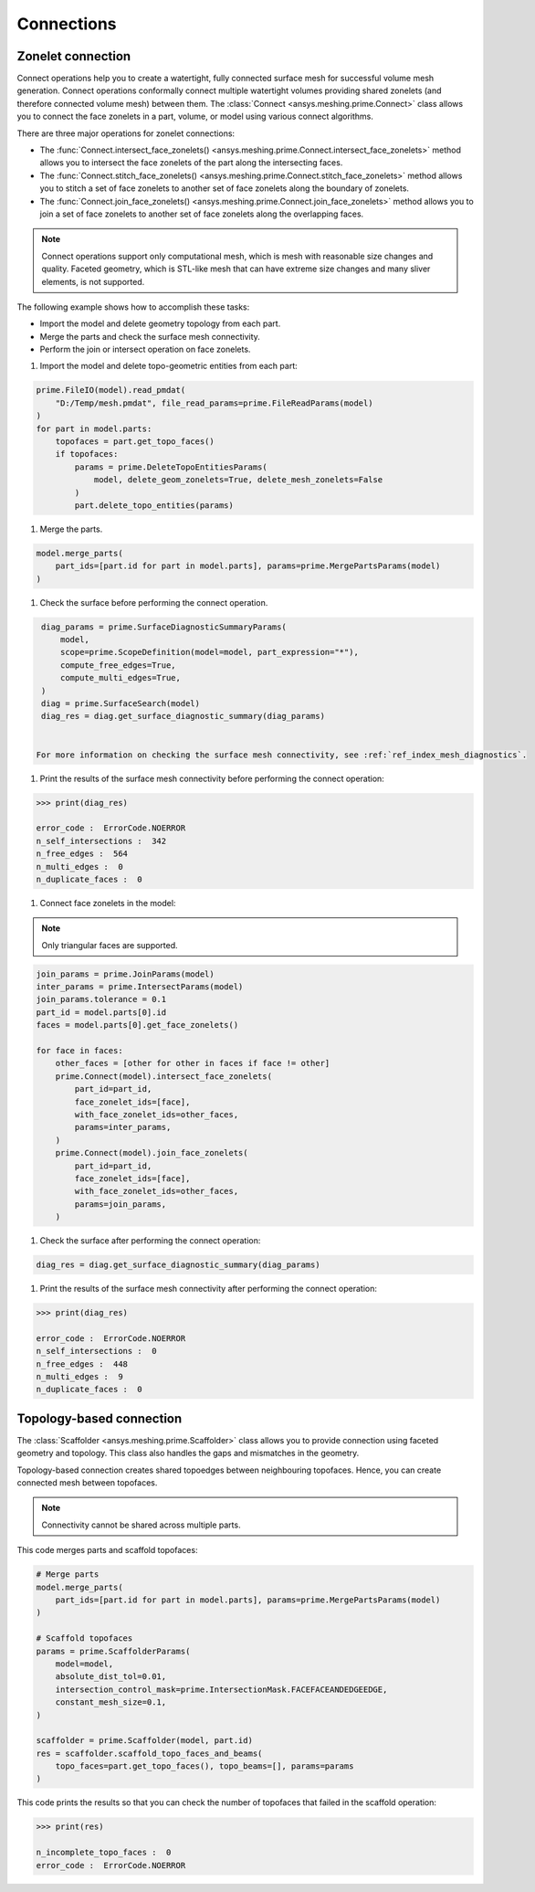 .. _ref_index_connections:

***********
Connections
***********

==================
Zonelet connection
==================

Connect operations help you to create a watertight, fully connected surface mesh for successful volume mesh generation.
Connect operations conformally connect multiple watertight volumes providing shared zonelets (and therefore connected
volume mesh) between them. The :class:`Connect <ansys.meshing.prime.Connect>` class allows you to connect the face zonelets
in a part, volume, or model using various connect algorithms.

There are three major operations for zonelet connections: 

- The :func:`Connect.intersect_face_zonelets() <ansys.meshing.prime.Connect.intersect_face_zonelets>` method allows you
  to intersect the face zonelets of the part along the intersecting faces. 

- The :func:`Connect.stitch_face_zonelets() <ansys.meshing.prime.Connect.stitch_face_zonelets>` method allows you to
  stitch a set of face zonelets to another set of face zonelets along the boundary of zonelets. 

- The :func:`Connect.join_face_zonelets() <ansys.meshing.prime.Connect.join_face_zonelets>` method allows you to join
  a set of face zonelets to another set of face zonelets along the overlapping faces. 


.. note::
    Connect operations support only computational mesh, which is mesh with reasonable size changes and quality.
    Faceted geometry, which is STL-like mesh that can have extreme size changes and many sliver elements, is not supported.


The following example shows how to accomplish these tasks:

* Import the model and delete geometry topology from each part.
* Merge the parts and check the surface mesh connectivity.
* Perform the join or intersect operation on face zonelets.

#. Import the model and delete topo-geometric entities from each part:

.. code-block:: python

    prime.FileIO(model).read_pmdat(
        "D:/Temp/mesh.pmdat", file_read_params=prime.FileReadParams(model)
    )
    for part in model.parts:
        topofaces = part.get_topo_faces()
        if topofaces:
            params = prime.DeleteTopoEntitiesParams(
                model, delete_geom_zonelets=True, delete_mesh_zonelets=False
            )
            part.delete_topo_entities(params)


#. Merge the parts.

.. code-block:: python

    model.merge_parts(
        part_ids=[part.id for part in model.parts], params=prime.MergePartsParams(model)
    )

#. Check the surface before performing the connect operation.

.. code-block:: python

    diag_params = prime.SurfaceDiagnosticSummaryParams(
        model,
        scope=prime.ScopeDefinition(model=model, part_expression="*"),
        compute_free_edges=True,
        compute_multi_edges=True,
    )
    diag = prime.SurfaceSearch(model)
    diag_res = diag.get_surface_diagnostic_summary(diag_params)


   For more information on checking the surface mesh connectivity, see :ref:`ref_index_mesh_diagnostics`.

#. Print the results of the surface mesh connectivity before performing the connect operation:

.. code-block:: pycon

    >>> print(diag_res)

    error_code :  ErrorCode.NOERROR
    n_self_intersections :  342
    n_free_edges :  564
    n_multi_edges :  0
    n_duplicate_faces :  0


#. Connect face zonelets in the model:

.. note::
    Only triangular faces are supported.

.. code-block:: python

    join_params = prime.JoinParams(model)
    inter_params = prime.IntersectParams(model)
    join_params.tolerance = 0.1
    part_id = model.parts[0].id
    faces = model.parts[0].get_face_zonelets()

    for face in faces:
        other_faces = [other for other in faces if face != other]
        prime.Connect(model).intersect_face_zonelets(
            part_id=part_id,
            face_zonelet_ids=[face],
            with_face_zonelet_ids=other_faces,
            params=inter_params,
        )
        prime.Connect(model).join_face_zonelets(
            part_id=part_id,
            face_zonelet_ids=[face],
            with_face_zonelet_ids=other_faces,
            params=join_params,
        )


#. Check the surface after performing the connect operation:

.. code-block:: python

    diag_res = diag.get_surface_diagnostic_summary(diag_params)


#. Print the results of the surface mesh connectivity after performing the connect operation:

.. code-block:: pycon

    >>> print(diag_res)

    error_code :  ErrorCode.NOERROR
    n_self_intersections :  0
    n_free_edges :  448
    n_multi_edges :  9
    n_duplicate_faces :  0


=========================
Topology-based connection
=========================

The :class:`Scaffolder <ansys.meshing.prime.Scaffolder>` class allows you to provide connection
using faceted geometry and topology. This class also handles the gaps and mismatches in the geometry.

Topology-based connection creates shared topoedges between neighbouring topofaces. Hence, you can
create connected mesh between topofaces.

.. note::
  Connectivity cannot be shared across multiple parts.

This code merges parts and scaffold topofaces:

.. code-block:: python

    # Merge parts
    model.merge_parts(
        part_ids=[part.id for part in model.parts], params=prime.MergePartsParams(model)
    )

    # Scaffold topofaces
    params = prime.ScaffolderParams(
        model=model,
        absolute_dist_tol=0.01,
        intersection_control_mask=prime.IntersectionMask.FACEFACEANDEDGEEDGE,
        constant_mesh_size=0.1,
    )

    scaffolder = prime.Scaffolder(model, part.id)
    res = scaffolder.scaffold_topo_faces_and_beams(
        topo_faces=part.get_topo_faces(), topo_beams=[], params=params
    )

This code prints the results so that you can check the number of topofaces that failed
in the scaffold operation:

.. code-block:: pycon

    >>> print(res)

    n_incomplete_topo_faces :  0
    error_code :  ErrorCode.NOERROR

